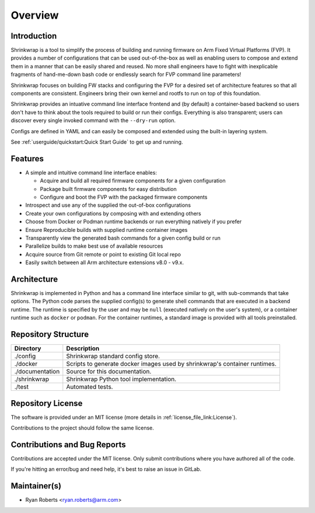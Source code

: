 ..
 # Copyright (c) 2022, Arm Limited.
 #
 # SPDX-License-Identifier: MIT

########
Overview
########

************
Introduction
************

Shrinkwrap is a tool to simplify the process of building and running firmware on
Arm Fixed Virtual Platforms (FVP). It provides a number of configurations that
can be used out-of-the-box as well as enabling users to compose and extend them
in a manner that can be easily shared and reused. No more shall engineers have
to fight with inexplicable fragments of hand-me-down bash code or endlessly
search for FVP command line parameters!

Shrinkwrap focuses on building FW stacks and configuring the FVP for a desired
set of architecture features so that all components are consistent. Engineers
bring their own kernel and rootfs to run on top of this foundation.

Shrinkwrap provides an intuative command line interface frontend and (by
default) a container-based backend so users don't have to think about the
tools required to build or run their configs. Everything is also transparent;
users can discover every single invoked command with the ``--dry-run`` option.

Configs are defined in YAML and can easily be composed and extended using the
built-in layering system.

See :ref:`userguide/quickstart:Quick Start Guide` to get up and running.

********
Features
********

- A simple and intuitive command line interface enables:

  - Acquire and build all required firmware components for a given configuration
  - Package built firmware components for easy distribution
  - Configure and boot the FVP with the packaged firmware components

- Introspect and use any of the supplied the out-of-box configurations
- Create your own configurations by composing with and extending others
- Choose from Docker or Podman runtime backends or run everything natively if
  you prefer
- Ensure Reproducible builds with supplied runtime container images
- Transparently view the generated bash commands for a given config build or run
- Parallelize builds to make best use of available resources
- Acquire source from Git remote or point to existing Git local repo
- Easily switch between all Arm architecture extensions v8.0 - v9.x.

************
Architecture
************

Shrinkwrap is implemented in Python and has a command line interface similar to
git, with sub-commands that take options. The Python code parses the supplied
config(s) to generate shell commands that are executed in a backend runtime. The
runtime is specified by the user and may be ``null`` (executed natively on the
user's system), or a container runtime such as ``docker`` or ``podman``. For the
container runtimes, a standard image is provided with all tools preinstalled.

********************
Repository Structure
********************

=================== ====
Directory           Description
=================== ====
./config            Shrinkwrap standard config store.
./docker            Scripts to generate docker images used by shrinkwrap's
                    container runtimes.
./documentation     Source for this documentation.
./shrinkwrap        Shrinkwrap Python tool implementation.
./test              Automated tests.
=================== ====

******************
Repository License
******************

The software is provided under an MIT license (more details in
:ref:`license_file_link:License`).

Contributions to the project should follow the same license.

*****************************
Contributions and Bug Reports
*****************************

Contributions are accepted under the MIT license. Only submit contributions
where you have authored all of the code.

If you're hitting an error/bug and need help, it's best to raise an issue in
GitLab.

*************
Maintainer(s)
*************

- Ryan Roberts <ryan.roberts@arm.com>
